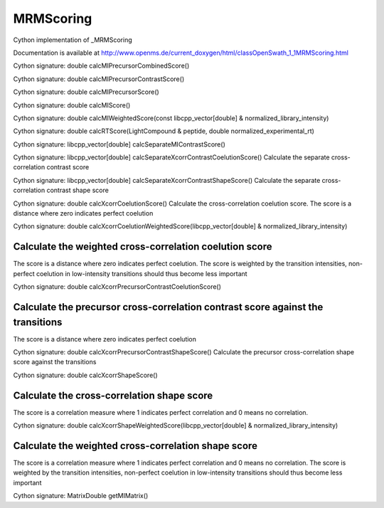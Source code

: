 MRMScoring
==========

.. py:class:: MRMScoring


   Bases: :py:class:`object`


Cython implementation of _MRMScoring


Documentation is available at http://www.openms.de/current_doxygen/html/classOpenSwath_1_1MRMScoring.html




.. py:method:: MRMScoring.calcMIPrecursorCombinedScore


Cython signature: double calcMIPrecursorCombinedScore()




.. py:method:: MRMScoring.calcMIPrecursorContrastScore


Cython signature: double calcMIPrecursorContrastScore()




.. py:method:: MRMScoring.calcMIPrecursorScore


Cython signature: double calcMIPrecursorScore()




.. py:method:: MRMScoring.calcMIScore


Cython signature: double calcMIScore()




.. py:method:: MRMScoring.calcMIWeightedScore


Cython signature: double calcMIWeightedScore(const libcpp_vector[double] & normalized_library_intensity)




.. py:method:: MRMScoring.calcRTScore


Cython signature: double calcRTScore(LightCompound & peptide, double normalized_experimental_rt)




.. py:method:: MRMScoring.calcSeparateMIContrastScore


Cython signature: libcpp_vector[double] calcSeparateMIContrastScore()




.. py:method:: MRMScoring.calcSeparateXcorrContrastCoelutionScore


Cython signature: libcpp_vector[double] calcSeparateXcorrContrastCoelutionScore()
Calculate the separate cross-correlation contrast score




.. py:method:: MRMScoring.calcSeparateXcorrContrastShapeScore


Cython signature: libcpp_vector[double] calcSeparateXcorrContrastShapeScore()
Calculate the separate cross-correlation contrast shape score




.. py:method:: MRMScoring.calcXcorrCoelutionScore


Cython signature: double calcXcorrCoelutionScore()
Calculate the cross-correlation coelution score. The score is a distance where zero indicates perfect coelution




.. py:method:: MRMScoring.calcXcorrCoelutionWeightedScore


Cython signature: double calcXcorrCoelutionWeightedScore(libcpp_vector[double] & normalized_library_intensity)


Calculate the weighted cross-correlation coelution score
-----
The score is a distance where zero indicates perfect coelution. The
score is weighted by the transition intensities, non-perfect coelution
in low-intensity transitions should thus become less important




.. py:method:: MRMScoring.calcXcorrPrecursorContrastCoelutionScore


Cython signature: double calcXcorrPrecursorContrastCoelutionScore()


Calculate the precursor cross-correlation contrast score against the transitions
-----
The score is a distance where zero indicates perfect coelution




.. py:method:: MRMScoring.calcXcorrPrecursorContrastShapeScore


Cython signature: double calcXcorrPrecursorContrastShapeScore()
Calculate the precursor cross-correlation shape score against the transitions




.. py:method:: MRMScoring.calcXcorrShapeScore


Cython signature: double calcXcorrShapeScore()


Calculate the cross-correlation shape score
-----
The score is a correlation measure where 1 indicates perfect correlation
and 0 means no correlation.




.. py:method:: MRMScoring.calcXcorrShapeWeightedScore


Cython signature: double calcXcorrShapeWeightedScore(libcpp_vector[double] & normalized_library_intensity)


Calculate the weighted cross-correlation shape score
-----
The score is a correlation measure where 1 indicates perfect correlation
and 0 means no correlation. The score is weighted by the transition
intensities, non-perfect coelution in low-intensity transitions should
thus become less important




.. py:method:: MRMScoring.getMIMatrix


Cython signature: MatrixDouble getMIMatrix()




